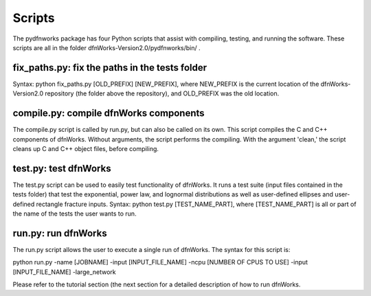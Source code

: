 .. _scripts-chapter:

Scripts
========

The pydfnworks package has four Python scripts that assist with compiling, testing, and running the software. These scripts are all in the folder dfnWorks-Version2.0/pydfnworks/bin/ . 

fix_paths.py: fix the paths in the tests folder
^^^^^^^^^^^^^^^^^^^^^^^^^^^^^^^^^^^^^^^^^^^^^^^^^

Syntax: python fix_paths.py [OLD_PREFIX] [NEW_PREFIX], where NEW_PREFIX is the current location of the dfnWorks-Version2.0 repository (the folder above the repository), and OLD_PREFIX was the old location. 

compile.py: compile dfnWorks components
^^^^^^^^^^^^^^^^^^^^^^^^^^^^^^^^^^^^^^^^^

The compile.py script is called by run.py, but can also be called on its own. This script compiles the C and C++ components of dfnWorks. Without arguments, the script performs the compiling. With the argument 'clean,' the script cleans up C and C++ object files, before compiling.

test.py: test dfnWorks 
^^^^^^^^^^^^^^^^^^^^^^^^^^^^^^^^^

The test.py script can be used to easily test functionality of dfnWorks. It runs a test suite (input files contained in the tests folder) that test the exponential, power law, and lognormal distributions as well as user-defined ellipses and user-defined rectangle fracture inputs.
Syntax: python test.py [TEST_NAME_PART], where [TEST_NAME_PART] is all or part of the name of the tests the user wants to run.

run.py: run dfnWorks
^^^^^^^^^^^^^^^^^^^^^^^^^^^^^^^

The run.py script allows the user to execute a single run of dfnWorks. The syntax for this script is:

python run.py -name [JOBNAME] -input [INPUT_FILE_NAME] -ncpu [NUMBER OF CPUS TO USE] -input [INPUT_FILE_NAME] -large_network

Please refer to the tutorial section (the next section for a detailed description of how to run dfnWorks. 


